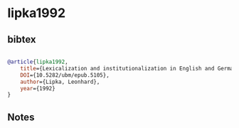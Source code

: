 * lipka1992




** bibtex

#+NAME: bibtex
#+BEGIN_SRC bibtex

@article{lipka1992,
    title={Lexicalization and institutionalization in English and German},
    DOI={10.5282/ubm/epub.5105},
    author={Lipka, Leonhard},
    year={1992}
}

#+END_SRC




** Notes


